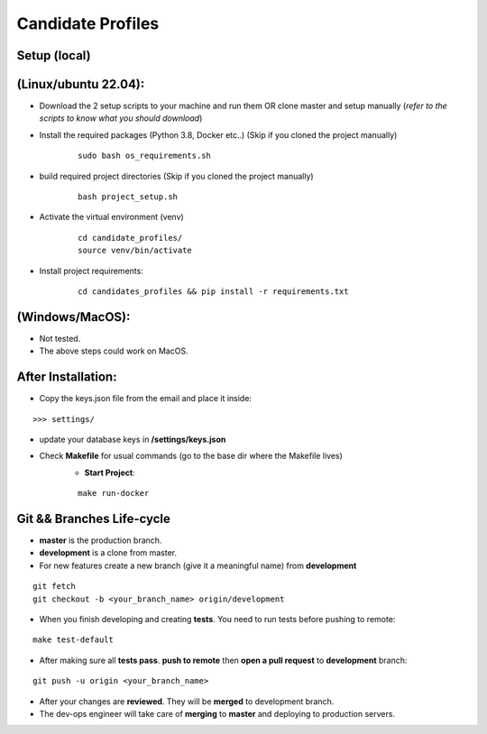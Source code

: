 Candidate Profiles
===================

Setup (local)
-------------
**(Linux/ubuntu 22.04):**
---------------------------
* Download the 2 setup scripts to your machine and run them OR clone master and setup manually (*refer to the scripts to know what you should download*)

* Install the required packages (Python 3.8, Docker etc..) (Skip if you cloned the project manually)
    ::

        sudo bash os_requirements.sh


* build required project directories (Skip if you cloned the project manually)
    ::

        bash project_setup.sh


* Activate the virtual environment (venv)
    ::

        cd candidate_profiles/
        source venv/bin/activate

* Install project requirements:
    ::

        cd candidates_profiles && pip install -r requirements.txt

**(Windows/MacOS)**:
---------------------
* Not tested.
* The above steps could work on MacOS.

After Installation:
---------------------
* Copy the keys.json file from the email and place it inside:
::

    >>> settings/

* update your database keys in **/settings/keys.json**
* Check **Makefile** for usual commands (go to the base dir where the Makefile lives)
    * **Start Project**:
    ::

        make run-docker


Git && Branches Life-cycle
--------------------------
* **master** is the production branch.
* **development** is a clone from master.
* For new features create a new branch (give it a meaningful name) from **development**
::

    git fetch
    git checkout -b <your_branch_name> origin/development

* When you finish developing and creating **tests**. You need to run tests before pushing to remote:
::

    make test-default

* After making sure all **tests pass**. **push to remote** then **open a pull request** to **development** branch:
::

    git push -u origin <your_branch_name>

* After your changes are **reviewed**. They will be **merged** to development branch.
* The dev-ops engineer will take care of **merging** to **master** and deploying to production servers.